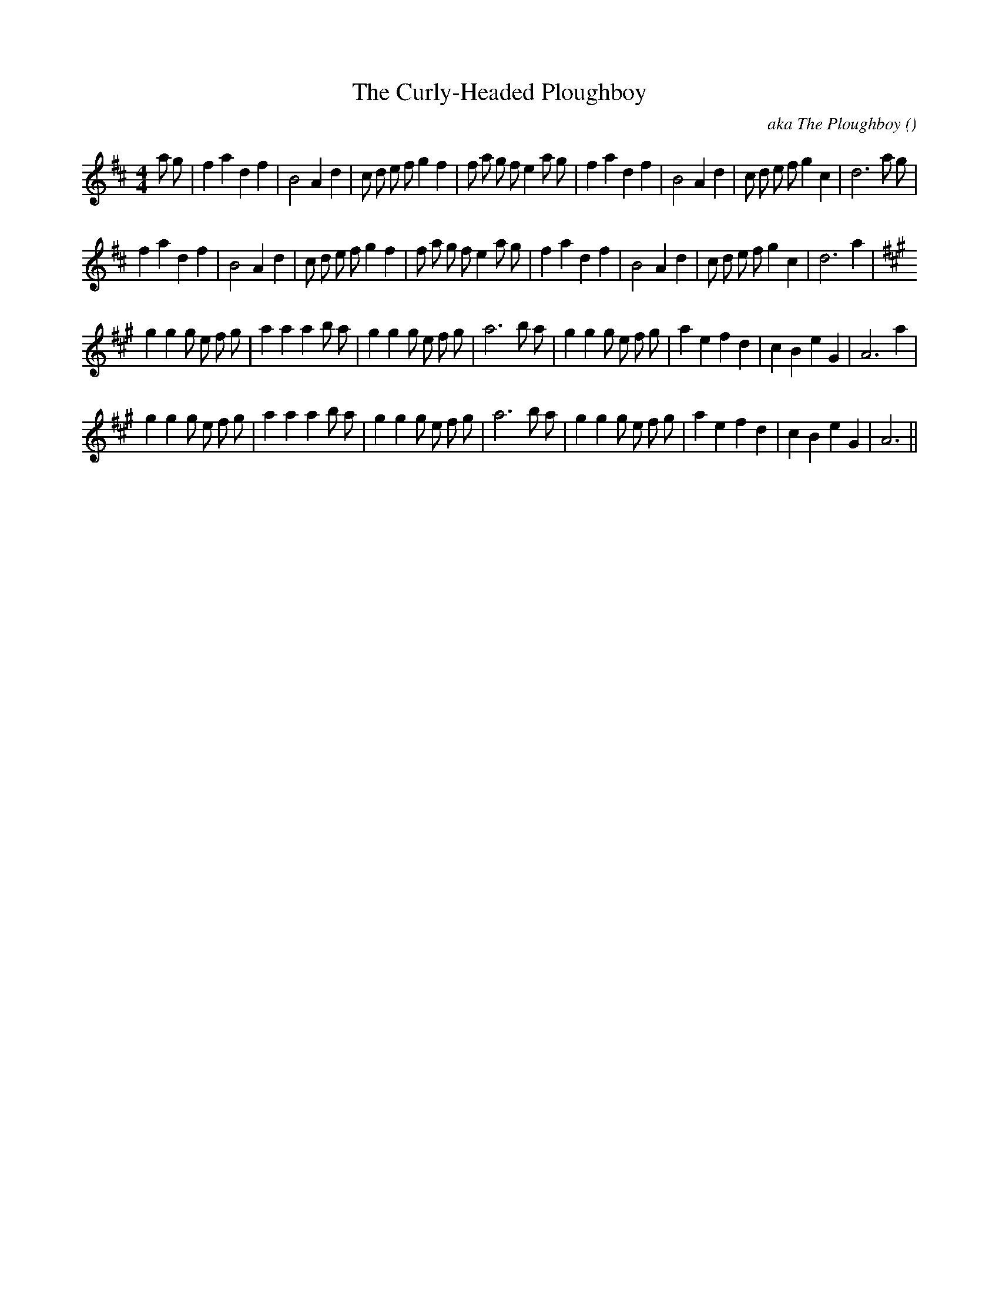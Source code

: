 X:1
T: The Curly-Headed Ploughboy
N:
C:aka The Ploughboy
S:Play 3 times
A:
O:
R:
M:4/4
K:D
I:speed 200
%W: A1
% voice 1 (1 lines, 38 notes)
K:D
M:4/4
L:1/16
a2 g2 |f4 a4 d4 f4 |B8 A4 d4 |c2 d2 e2 f2 g4 f4 |f2 a2 g2 f2 e4 a2 g2 |f4 a4 d4 f4 |B8 A4 d4 |c2 d2 e2 f2 g4 c4 |d12 a2 g2 |
%W: A2
% voice 1 (1 lines, 35 notes)
f4 a4 d4 f4 |B8 A4 d4 |c2 d2 e2 f2 g4 f4 |f2 a2 g2 f2 e4 a2 g2 |f4 a4 d4 f4 |B8 A4 d4 |c2 d2 e2 f2 g4 c4 |d12 a4 |
%W: B1
% voice 1 (1 lines, 36 notes)
K:A
g4 g4 g2 e2 f2 g2 |a4 a4 a4 b2 a2 |g4 g4 g2 e2 f2 g2 |a12 b2 a2 |g4 g4 g2 e2 f2 g2 |a4 e4 f4 d4 |c4 B4 e4 G4 |A12 a4 |
%W: B2
% voice 1 (1 lines, 35 notes)
g4 g4 g2 e2 f2 g2 |a4 a4 a4 b2 a2 |g4 g4 g2 e2 f2 g2 |a12 b2 a2 |g4 g4 g2 e2 f2 g2 |a4 e4 f4 d4 |c4 B4 e4 G4 |A12 ||
